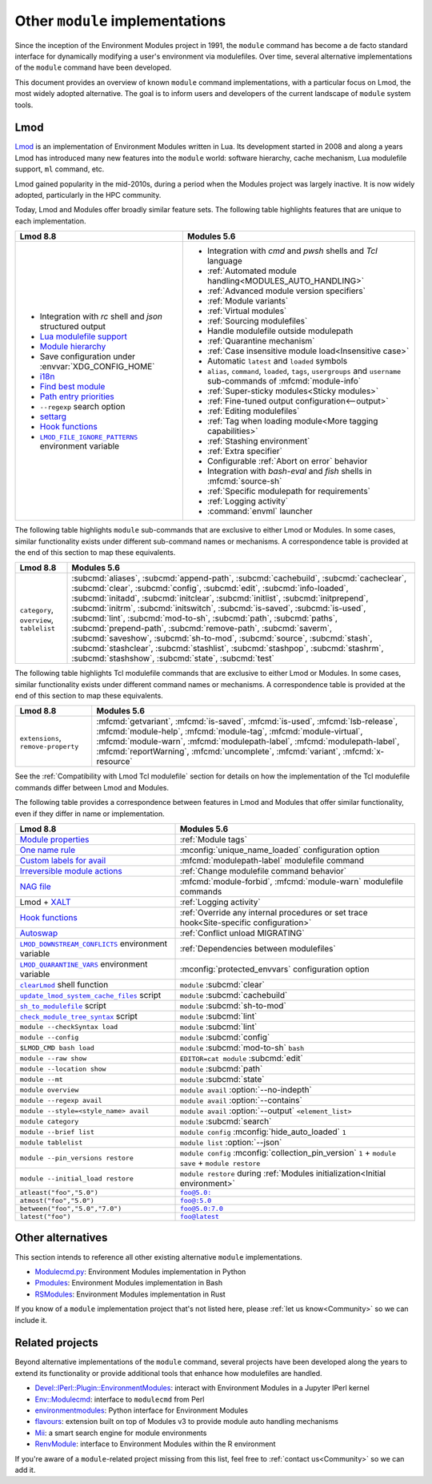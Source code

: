 .. _other-implementations:

Other ``module`` implementations
================================

Since the inception of the Environment Modules project in 1991, the ``module``
command has become a de facto standard interface for dynamically modifying a
user's environment via modulefiles. Over time, several alternative
implementations of the ``module`` command have been developed.

This document provides an overview of known ``module`` command
implementations, with a particular focus on Lmod, the most widely adopted
alternative. The goal is to inform users and developers of the current
landscape of ``module`` system tools.

Lmod
----

`Lmod`_ is an implementation of Environment Modules written in Lua. Its
development started in 2008 and along a years Lmod has introduced many new
features into the ``module`` world: software hierarchy, cache mechanism, Lua
modulefile support, ``ml`` command, etc.

Lmod gained popularity in the mid-2010s, during a period when the Modules
project was largely inactive. It is now widely adopted, particularly in the
HPC community.

.. _Lmod: https://github.com/TACC/Lmod/

Today, Lmod and Modules offer broadly similar feature sets. The following
table highlights features that are unique to each implementation.

.. list-table::
   :header-rows: 1

   * - Lmod 8.8
     - Modules 5.6
   * - * Integration with *rc* shell and *json* structured output
       * `Lua modulefile support`_
       * `Module hierarchy`_
       * Save configuration under :envvar:`XDG_CONFIG_HOME`
       * `i18n`_
       * `Find best module`_
       * `Path entry priorities`_
       * ``--regexp`` search option
       * `settarg`_
       * `Hook functions`_
       * |LMOD_FILE_IGNORE_PATTERNS|_ environment variable
     - * Integration with *cmd* and *pwsh* shells and *Tcl* language
       * :ref:`Automated module handling<MODULES_AUTO_HANDLING>`
       * :ref:`Advanced module version specifiers`
       * :ref:`Module variants`
       * :ref:`Virtual modules`
       * :ref:`Sourcing modulefiles`
       * Handle modulefile outside modulepath
       * :ref:`Quarantine mechanism`
       * :ref:`Case insensitive module load<Insensitive case>`
       * Automatic ``latest`` and ``loaded`` symbols
       * ``alias``, ``command``, ``loaded``, ``tags``, ``usergroups`` and
         ``username`` sub-commands of :mfcmd:`module-info`
       * :ref:`Super-sticky modules<Sticky modules>`
       * :ref:`Fine-tuned output configuration<--output>`
       * :ref:`Editing modulefiles`
       * :ref:`Tag when loading module<More tagging capabilities>`
       * :ref:`Stashing environment`
       * :ref:`Extra specifier`
       * Configurable :ref:`Abort on error` behavior
       * Integration with *bash-eval* and *fish* shells in :mfcmd:`source-sh`
       * :ref:`Specific modulepath for requirements`
       * :ref:`Logging activity`
       * :command:`envml` launcher

.. _Module hierarchy: https://lmod.readthedocs.io/en/latest/080_hierarchy.html
.. _Lua modulefile support: https://lmod.readthedocs.io/en/latest/050_lua_modulefiles.html
.. _Find best module: https://lmod.readthedocs.io/en/latest/060_locating.html
.. _i18n: https://lmod.readthedocs.io/en/latest/185_localization.html
.. _Path entry priorities: https://lmod.readthedocs.io/en/latest/077_ref_counting.html#specifying-priorities-for-path-entries
.. _settarg: https://lmod.readthedocs.io/en/latest/310_settarg.html
.. _Hook functions: https://lmod.readthedocs.io/en/latest/170_hooks.html#hook-functions
.. |LMOD_FILE_IGNORE_PATTERNS| replace:: ``LMOD_FILE_IGNORE_PATTERNS``
.. _LMOD_FILE_IGNORE_PATTERNS: https://lmod.readthedocs.io/en/latest/090_configuring_lmod.html#setting-environment-variables-or-cosmic-assign-at-startup

The following table highlights ``module`` sub-commands that are exclusive to
either Lmod or Modules. In some cases, similar functionality exists under
different sub-command names or mechanisms. A correspondence table is provided
at the end of this section to map these equivalents.

.. list-table::
   :header-rows: 1

   * - Lmod 8.8
     - Modules 5.6
   * - ``category``, ``overview``, ``tablelist``
     - :subcmd:`aliases`, :subcmd:`append-path`, :subcmd:`cachebuild`,
       :subcmd:`cacheclear`, :subcmd:`clear`, :subcmd:`config`,
       :subcmd:`edit`, :subcmd:`info-loaded`, :subcmd:`initadd`,
       :subcmd:`initclear`, :subcmd:`initlist`, :subcmd:`initprepend`,
       :subcmd:`initrm`, :subcmd:`initswitch`, :subcmd:`is-saved`,
       :subcmd:`is-used`, :subcmd:`lint`, :subcmd:`mod-to-sh`, :subcmd:`path`,
       :subcmd:`paths`, :subcmd:`prepend-path`, :subcmd:`remove-path`,
       :subcmd:`saverm`, :subcmd:`saveshow`, :subcmd:`sh-to-mod`,
       :subcmd:`source`, :subcmd:`stash`, :subcmd:`stashclear`,
       :subcmd:`stashlist`, :subcmd:`stashpop`, :subcmd:`stashrm`,
       :subcmd:`stashshow`, :subcmd:`state`, :subcmd:`test`


The following table highlights Tcl modulefile commands that are exclusive to
either Lmod or Modules. In some cases, similar functionality exists under
different command names or mechanisms. A correspondence table is provided at
the end of this section to map these equivalents.

.. list-table::
   :header-rows: 1

   * - Lmod 8.8
     - Modules 5.6
   * - ``extensions``, ``remove-property``
     - :mfcmd:`getvariant`, :mfcmd:`is-saved`, :mfcmd:`is-used`,
       :mfcmd:`lsb-release`, :mfcmd:`module-help`, :mfcmd:`module-tag`,
       :mfcmd:`module-virtual`, :mfcmd:`module-warn`,
       :mfcmd:`modulepath-label`, :mfcmd:`modulepath-label`,
       :mfcmd:`reportWarning`, :mfcmd:`uncomplete`, :mfcmd:`variant`,
       :mfcmd:`x-resource`

See the :ref:`Compatibility with Lmod Tcl modulefile` section for details on
how the implementation of the Tcl modulefile commands differ between Lmod and
Modules.

The following table provides a correspondence between features in Lmod and
Modules that offer similar functionality, even if they differ in name or
implementation.

.. list-table::
   :header-rows: 1

   * - Lmod 8.8
     - Modules 5.6
   * - `Module properties`_
     - :ref:`Module tags` 
   * - `One name rule`_
     - :mconfig:`unique_name_loaded` configuration option
   * - `Custom labels for avail`_
     - :mfcmd:`modulepath-label` modulefile command
   * - `Irreversible module actions`_
     - :ref:`Change modulefile command behavior`
   * - `NAG file`_
     - :mfcmd:`module-forbid`, :mfcmd:`module-warn` modulefile commands
   * - Lmod + `XALT`_
     - :ref:`Logging activity`
   * - `Hook functions`_
     - :ref:`Override any internal procedures or set trace hook<Site-specific
       configuration>`
   * - `Autoswap`_
     - :ref:`Conflict unload MIGRATING`
   * - |LMOD_DOWNSTREAM_CONFLICTS|_ environment variable
     - :ref:`Dependencies between modulefiles`
   * - |LMOD_QUARANTINE_VARS|_ environment variable
     - :mconfig:`protected_envvars` configuration option
   * - |clearLmod|_ shell function
     - ``module`` :subcmd:`clear`
   * - |update_lmod_system_cache_files|_ script
     - ``module`` :subcmd:`cachebuild`
   * - |sh_to_modulefile|_ script
     - ``module`` :subcmd:`sh-to-mod`
   * - |check_module_tree_syntax|_ script
     - ``module`` :subcmd:`lint`
   * - ``module --checkSyntax load``
     - ``module`` :subcmd:`lint`
   * - ``module --config``
     - ``module`` :subcmd:`config`
   * - ``$LMOD_CMD bash load``
     - ``module`` :subcmd:`mod-to-sh` ``bash``
   * - ``module --raw show`` 
     - ``EDITOR=cat module`` :subcmd:`edit`
   * - ``module --location show``
     - ``module`` :subcmd:`path`
   * - ``module --mt``
     - ``module`` :subcmd:`state`
   * - ``module overview``
     - ``module avail`` :option:`--no-indepth`
   * - ``module --regexp avail``
     - ``module avail`` :option:`--contains`
   * - ``module --style=<style_name> avail``
     - ``module avail`` :option:`--output` ``<element_list>``
   * - ``module category``
     - ``module`` :subcmd:`search`
   * - ``module --brief list``
     - ``module config`` :mconfig:`hide_auto_loaded` ``1``
   * - ``module tablelist``
     - ``module list`` :option:`--json`
   * - ``module --pin_versions restore``
     - ``module config`` :mconfig:`collection_pin_version` ``1`` +
       ``module save`` + ``module restore``
   * - ``module --initial_load restore``
     - ``module restore`` during :ref:`Modules initialization<Initial
       environment>`
   * - ``atleast("foo","5.0")``
     - |foo@5.0:|_
   * - ``atmost("foo","5.0")``
     - |foo@:5.0|_
   * - ``between("foo","5.0","7.0")``
     - |foo@5.0:7.0|_
   * - ``latest("foo")``
     - |foo@latest|_

.. _Irreversible module actions: https://lmod.readthedocs.io/en/latest/370_irreversible.html
.. _NAG file: https://lmod.readthedocs.io/en/latest/140_deprecating_modules.html
.. _Custom labels for avail: https://lmod.readthedocs.io/en/latest/200_avail_custom.html
.. _Module properties: https://lmod.readthedocs.io/en/latest/145_properties.html
.. _One name rule: https://lmod.readthedocs.io/en/latest/010_user.html#users-can-only-have-one-version-active-the-one-name-rule
.. _XALT: https://github.com/xalt/xalt
.. _Autoswap: https://lmod.readthedocs.io/en/latest/060_locating.html#autoswapping-rules
.. |LMOD_DOWNSTREAM_CONFLICTS| replace:: ``LMOD_DOWNSTREAM_CONFLICTS``
.. _LMOD_DOWNSTREAM_CONFLICTS: https://lmod.readthedocs.io/en/latest/090_configuring_lmod.html#configuration-or-cosmic-assign-at-startup
.. |LMOD_QUARANTINE_VARS| replace:: ``LMOD_QUARANTINE_VARS``
.. _LMOD_QUARANTINE_VARS: https://lmod.readthedocs.io/en/latest/090_configuring_lmod.html#environment-variables-only
.. |clearLmod| replace:: ``clearLmod``
.. _clearLmod: https://lmod.readthedocs.io/en/latest/010_user.html#clearlmod-complete-remove-lmod-setup
.. |check_module_tree_syntax| replace:: ``check_module_tree_syntax``
.. _check_module_tree_syntax: https://lmod.readthedocs.io/en/latest/360_check_syntax.html
.. |update_lmod_system_cache_files| replace:: ``update_lmod_system_cache_files``
.. _update_lmod_system_cache_files: https://lmod.readthedocs.io/en/latest/130_spider_cache.html
.. |sh_to_modulefile| replace:: ``sh_to_modulefile``
.. _sh_to_modulefile: https://lmod.readthedocs.io/en/latest/260_sh_to_modulefile.html#converting-shell-scripts-to-modulefiles
.. |foo@5.0:| replace:: ``foo@5.0:``
.. _foo@5.0\:: module.html#version-specifiers
.. |foo@:5.0| replace:: ``foo@:5.0``
.. _foo@\:5.0: module.html#version-specifiers
.. |foo@5.0:7.0| replace:: ``foo@5.0:7.0``
.. _foo@5.0\:7.0: module.html#version-specifiers
.. |foo@latest| replace:: ``foo@latest``
.. _foo@latest: module.html#version-specifiers

Other alternatives
------------------

This section intends to reference all other existing alternative ``module``
implementations.

* `Modulecmd.py`_: Environment Modules implementation in Python
* `Pmodules`_: Environment Modules implementation in Bash
* `RSModules`_: Environment Modules implementation in Rust

.. _Modulecmd.py: https://github.com/tjfulle/Modulecmd.py
.. _Pmodules: https://gitlab.psi.ch/Pmodules
.. _RSModules: https://github.com/fretn/rsmodules

If you know of a ``module`` implementation project that's not listed here,
please :ref:`let us know<Community>` so we can include it.

Related projects
----------------

Beyond alternative implementations of the ``module`` command, several projects
have been developed along the years to extend its functionality or provide
additional tools that enhance how modulefiles are handled.

* `Devel::IPerl::Plugin::EnvironmentModules`_: interact with Environment
  Modules in a Jupyter IPerl kernel
* `Env::Modulecmd`_: interface to ``modulecmd`` from Perl
* `environmentmodules`_: Python interface for Environment Modules
* `flavours`_: extension built on top of Modules v3 to provide module auto
  handling mechanisms
* `Mii`_: a smart search engine for module environments
* `RenvModule`_: interface to Environment Modules within the R environment

.. _Devel\:\:IPerl\:\:Plugin\:\:EnvironmentModules: https://github.com/kiwiroy/Devel-IPerl-Plugin-EnvironmentModules
.. _Env\:\:Modulecmd: https://metacpan.org/pod/Env::Modulecmd
.. _environmentmodules: https://github.com/ben-albrecht/environmentmodules
.. _flavours: https://sourceforge.net/projects/flavours/
.. _Mii: https://github.com/codeandkey/mii
.. _RenvModule: https://cran.r-project.org/web/packages/RenvModule/index.html

If you're aware of a ``module``-related project missing from this list, feel
free to :ref:`contact us<Community>` so we can add it.
